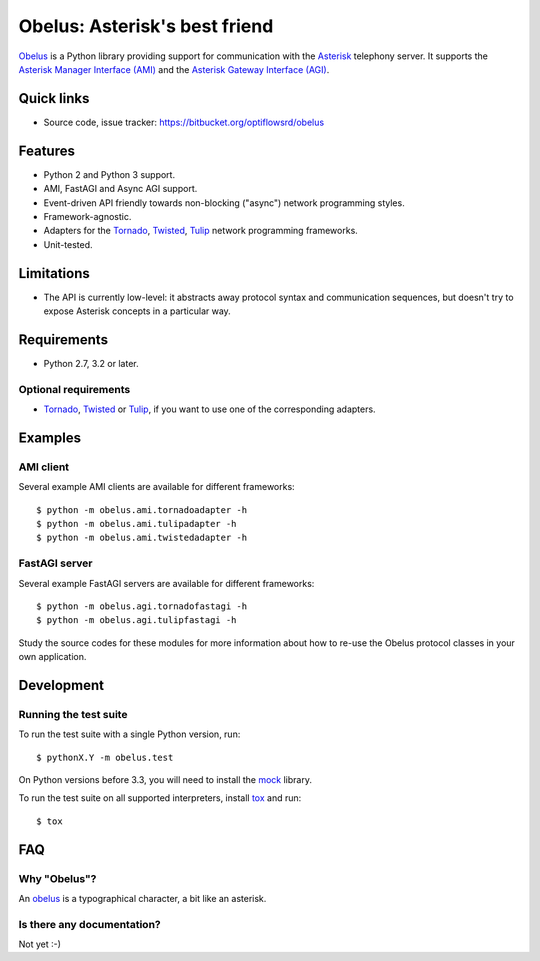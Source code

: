
Obelus: Asterisk's best friend
==============================

`Obelus <http://https://bitbucket.org/optiflowsrd/obelus/src>`_ is a
Python library providing support for communication with the
`Asterisk <http://www.asterisk.org/>`_ telephony server.  It supports
the `Asterisk Manager Interface (AMI) <http://asteriskdocs.org/en/3rd_Edition/asterisk-book-html-chunk/asterisk-AMI.html>`_
and the `Asterisk Gateway Interface (AGI) <http://asteriskdocs.org/en/3rd_Edition/asterisk-book-html-chunk/AGI.html>`_.


Quick links
-----------

* Source code, issue tracker: https://bitbucket.org/optiflowsrd/obelus


Features
--------

* Python 2 and Python 3 support.
* AMI, FastAGI and Async AGI support.
* Event-driven API friendly towards non-blocking ("async") network
  programming styles.
* Framework-agnostic.
* Adapters for the `Tornado`_, `Twisted`_, `Tulip`_ network programming
  frameworks.
* Unit-tested.


Limitations
-----------

* The API is currently low-level: it abstracts away protocol syntax and
  communication sequences, but doesn't try to expose Asterisk concepts
  in a particular way.


Requirements
------------

* Python 2.7, 3.2 or later.

Optional requirements
^^^^^^^^^^^^^^^^^^^^^

* `Tornado`_, `Twisted`_ or `Tulip`_, if you want to use one of the
  corresponding adapters.


Examples
--------

AMI client
^^^^^^^^^^

Several example AMI clients are available for different frameworks::

   $ python -m obelus.ami.tornadoadapter -h
   $ python -m obelus.ami.tulipadapter -h
   $ python -m obelus.ami.twistedadapter -h

FastAGI server
^^^^^^^^^^^^^^

Several example FastAGI servers are available for different frameworks::

   $ python -m obelus.agi.tornadofastagi -h
   $ python -m obelus.agi.tulipfastagi -h

Study the source codes for these modules for more information about
how to re-use the Obelus protocol classes in your own application.


Development
-----------

Running the test suite
^^^^^^^^^^^^^^^^^^^^^^

To run the test suite with a single Python version, run::

   $ pythonX.Y -m obelus.test

On Python versions before 3.3, you will need to install the
`mock <https://pypi.python.org/pypi/mock/>`_ library.

To run the test suite on all supported interpreters, install
`tox <http://testrun.org/tox/>`_ and run::

   $ tox


FAQ
---

Why "Obelus"?
^^^^^^^^^^^^^

An `obelus <http://en.wikipedia.org/wiki/Obelus>`_ is a typographical
character, a bit like an asterisk.

Is there any documentation?
^^^^^^^^^^^^^^^^^^^^^^^^^^^

Not yet :-)


.. _Tornado: http://www.tornadoweb.org/
.. _Tulip: http://code.google.com/p/tulip/
.. _Twisted: http://www.twistedmatrix.com/

